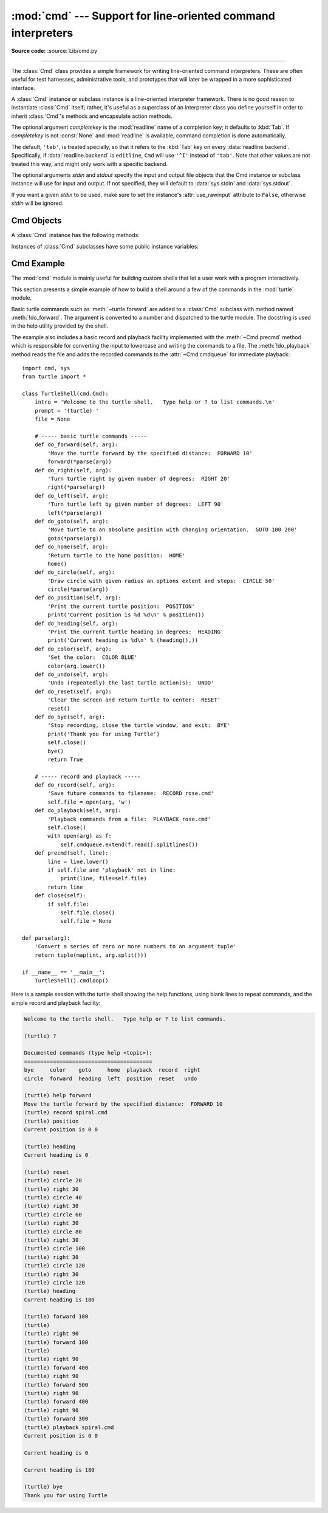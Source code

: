 :mod:`cmd` --- Support for line-oriented command interpreters
=============================================================

.. module:: cmd
   :synopsis: Build line-oriented command interpreters.

.. sectionauthor:: Eric S. Raymond <esr@snark.thyrsus.com>

**Source code:** :source:`Lib/cmd.py`

--------------

The :class:`Cmd` class provides a simple framework for writing line-oriented
command interpreters.  These are often useful for test harnesses, administrative
tools, and prototypes that will later be wrapped in a more sophisticated
interface.

.. class:: Cmd(completekey='tab', stdin=None, stdout=None)

   A :class:`Cmd` instance or subclass instance is a line-oriented interpreter
   framework.  There is no good reason to instantiate :class:`Cmd` itself; rather,
   it's useful as a superclass of an interpreter class you define yourself in order
   to inherit :class:`Cmd`'s methods and encapsulate action methods.

   The optional argument *completekey* is the :mod:`readline` name of a completion
   key; it defaults to :kbd:`Tab`. If *completekey* is not :const:`None` and
   :mod:`readline` is available, command completion is done automatically.

   The default, ``'tab'``, is treated specially, so that it refers to the
   :kbd:`Tab` key on every :data:`readline.backend`.
   Specifically, if :data:`readline.backend` is ``editline``,
   ``Cmd`` will use ``'^I'`` instead of ``'tab'``.
   Note that other values are not treated this way, and might only work
   with a specific backend.

   The optional arguments *stdin* and *stdout* specify the  input and output file
   objects that the Cmd instance or subclass  instance will use for input and
   output. If not specified, they will default to :data:`sys.stdin` and
   :data:`sys.stdout`.

   If you want a given *stdin* to be used, make sure to set the instance's
   :attr:`use_rawinput` attribute to ``False``, otherwise *stdin* will be
   ignored.

   .. versionchanged:: 3.13
      ``completekey='tab'`` is replaced by ``'^I'`` for ``editline``.


.. _cmd-objects:

Cmd Objects
-----------

A :class:`Cmd` instance has the following methods:


.. method:: Cmd.cmdloop(intro=None)

   Repeatedly issue a prompt, accept input, parse an initial prefix off the
   received input, and dispatch to action methods, passing them the remainder of
   the line as argument.

   The optional argument is a banner or intro string to be issued before the first
   prompt (this overrides the :attr:`intro` class attribute).

   If the :mod:`readline` module is loaded, input will automatically inherit
   :program:`bash`\ -like history-list editing (e.g. :kbd:`Control-P` scrolls back
   to the last command, :kbd:`Control-N` forward to the next one, :kbd:`Control-F`
   moves the cursor to the right non-destructively, :kbd:`Control-B` moves the
   cursor to the left non-destructively, etc.).

   An end-of-file on input is passed back as the string ``'EOF'``.

   .. index::
      single: ? (question mark); in a command interpreter
      single: ! (exclamation); in a command interpreter

   An interpreter instance will recognize a command name ``foo`` if and only if it
   has a method :meth:`!do_foo`.  As a special case, a line beginning with the
   character ``'?'`` is dispatched to the method :meth:`do_help`.  As another
   special case, a line beginning with the character ``'!'`` is dispatched to the
   method :meth:`!do_shell` (if such a method is defined).

   This method will return when the :meth:`postcmd` method returns a true value.
   The *stop* argument to :meth:`postcmd` is the return value from the command's
   corresponding :meth:`!do_\*` method.

   If completion is enabled, completing commands will be done automatically, and
   completing of commands args is done by calling :meth:`!complete_foo` with
   arguments *text*, *line*, *begidx*, and *endidx*.  *text* is the string prefix
   we are attempting to match: all returned matches must begin with it. *line* is
   the current input line with leading whitespace removed, *begidx* and *endidx*
   are the beginning and ending indexes of the prefix text, which could be used to
   provide different completion depending upon which position the argument is in.


.. method:: Cmd.do_help(arg)

   All subclasses of :class:`Cmd` inherit a predefined :meth:`do_help`.  This
   method, called with an argument ``'bar'``, invokes the corresponding method
   :meth:`!help_bar`, and if that is not present, prints the docstring of
   :meth:`!do_bar`, if available.  With no argument, :meth:`do_help` lists all
   available help topics (that is, all commands with corresponding
   :meth:`!help_\*` methods or commands that have docstrings), and also lists any
   undocumented commands.


.. method:: Cmd.onecmd(str)

   Interpret the argument as though it had been typed in response to the prompt.
   This may be overridden, but should not normally need to be; see the
   :meth:`precmd` and :meth:`postcmd` methods for useful execution hooks.  The
   return value is a flag indicating whether interpretation of commands by the
   interpreter should stop.  If there is a :meth:`!do_\*` method for the command
   *str*, the return value of that method is returned, otherwise the return value
   from the :meth:`default` method is returned.


.. method:: Cmd.emptyline()

   Method called when an empty line is entered in response to the prompt. If this
   method is not overridden, it repeats the last nonempty command entered.


.. method:: Cmd.default(line)

   Method called on an input line when the command prefix is not recognized. If
   this method is not overridden, it prints an error message and returns.


.. method:: Cmd.completedefault(text, line, begidx, endidx)

   Method called to complete an input line when no command-specific
   :meth:`!complete_\*` method is available.  By default, it returns an empty list.


.. method:: Cmd.columnize(list, displaywidth=80)

   Method called to display a list of strings as a compact set of columns.
   Each column is only as wide as necessary.
   Columns are separated by two spaces for readability.


.. method:: Cmd.precmd(line)

   Hook method executed just before the command line *line* is interpreted, but
   after the input prompt is generated and issued.  This method is a stub in
   :class:`Cmd`; it exists to be overridden by subclasses.  The return value is
   used as the command which will be executed by the :meth:`onecmd` method; the
   :meth:`precmd` implementation may re-write the command or simply return *line*
   unchanged.


.. method:: Cmd.postcmd(stop, line)

   Hook method executed just after a command dispatch is finished.  This method is
   a stub in :class:`Cmd`; it exists to be overridden by subclasses.  *line* is the
   command line which was executed, and *stop* is a flag which indicates whether
   execution will be terminated after the call to :meth:`postcmd`; this will be the
   return value of the :meth:`onecmd` method.  The return value of this method will
   be used as the new value for the internal flag which corresponds to *stop*;
   returning false will cause interpretation to continue.


.. method:: Cmd.preloop()

   Hook method executed once when :meth:`cmdloop` is called.  This method is a stub
   in :class:`Cmd`; it exists to be overridden by subclasses.


.. method:: Cmd.postloop()

   Hook method executed once when :meth:`cmdloop` is about to return. This method
   is a stub in :class:`Cmd`; it exists to be overridden by subclasses.


Instances of :class:`Cmd` subclasses have some public instance variables:

.. attribute:: Cmd.prompt

   The prompt issued to solicit input.


.. attribute:: Cmd.identchars

   The string of characters accepted for the command prefix.


.. attribute:: Cmd.lastcmd

   The last nonempty command prefix seen.


.. attribute:: Cmd.cmdqueue

   A list of queued input lines.  The cmdqueue list is checked in
   :meth:`cmdloop` when new input is needed; if it is nonempty, its elements
   will be processed in order, as if entered at the prompt.


.. attribute:: Cmd.intro

   A string to issue as an intro or banner.  May be overridden by giving the
   :meth:`cmdloop` method an argument.


.. attribute:: Cmd.doc_header

   The header to issue if the help output has a section for documented commands.


.. attribute:: Cmd.misc_header

   The header to issue if the help output has a section for miscellaneous  help
   topics (that is, there are :meth:`!help_\*` methods without corresponding
   :meth:`!do_\*` methods).


.. attribute:: Cmd.undoc_header

   The header to issue if the help output has a section for undocumented  commands
   (that is, there are :meth:`!do_\*` methods without corresponding :meth:`!help_\*`
   methods).


.. attribute:: Cmd.ruler

   The character used to draw separator lines under the help-message headers.  If
   empty, no ruler line is drawn.  It defaults to ``'='``.


.. attribute:: Cmd.use_rawinput

   A flag, defaulting to true.  If true, :meth:`cmdloop` uses :func:`input` to
   display a prompt and read the next command; if false, :data:`sys.stdout.write <sys.stdout>`
   and :data:`sys.stdin.readline <sys.stdin>` are used. (This means that by importing
   :mod:`readline`, on systems that support it, the interpreter will automatically
   support :program:`Emacs`\ -like line editing  and command-history keystrokes.)


.. _cmd-example:

Cmd Example
-----------

.. sectionauthor:: Raymond Hettinger <python at rcn dot com>

The :mod:`cmd` module is mainly useful for building custom shells that let a
user work with a program interactively.

This section presents a simple example of how to build a shell around a few of
the commands in the :mod:`turtle` module.

Basic turtle commands such as :meth:`~turtle.forward` are added to a
:class:`Cmd` subclass with method named :meth:`!do_forward`.  The argument is
converted to a number and dispatched to the turtle module.  The docstring is
used in the help utility provided by the shell.

The example also includes a basic record and playback facility implemented with
the :meth:`~Cmd.precmd` method which is responsible for converting the input to
lowercase and writing the commands to a file.  The :meth:`!do_playback` method
reads the file and adds the recorded commands to the :attr:`~Cmd.cmdqueue` for
immediate playback::

    import cmd, sys
    from turtle import *

    class TurtleShell(cmd.Cmd):
        intro = 'Welcome to the turtle shell.   Type help or ? to list commands.\n'
        prompt = '(turtle) '
        file = None

        # ----- basic turtle commands -----
        def do_forward(self, arg):
            'Move the turtle forward by the specified distance:  FORWARD 10'
            forward(*parse(arg))
        def do_right(self, arg):
            'Turn turtle right by given number of degrees:  RIGHT 20'
            right(*parse(arg))
        def do_left(self, arg):
            'Turn turtle left by given number of degrees:  LEFT 90'
            left(*parse(arg))
        def do_goto(self, arg):
            'Move turtle to an absolute position with changing orientation.  GOTO 100 200'
            goto(*parse(arg))
        def do_home(self, arg):
            'Return turtle to the home position:  HOME'
            home()
        def do_circle(self, arg):
            'Draw circle with given radius an options extent and steps:  CIRCLE 50'
            circle(*parse(arg))
        def do_position(self, arg):
            'Print the current turtle position:  POSITION'
            print('Current position is %d %d\n' % position())
        def do_heading(self, arg):
            'Print the current turtle heading in degrees:  HEADING'
            print('Current heading is %d\n' % (heading(),))
        def do_color(self, arg):
            'Set the color:  COLOR BLUE'
            color(arg.lower())
        def do_undo(self, arg):
            'Undo (repeatedly) the last turtle action(s):  UNDO'
        def do_reset(self, arg):
            'Clear the screen and return turtle to center:  RESET'
            reset()
        def do_bye(self, arg):
            'Stop recording, close the turtle window, and exit:  BYE'
            print('Thank you for using Turtle')
            self.close()
            bye()
            return True

        # ----- record and playback -----
        def do_record(self, arg):
            'Save future commands to filename:  RECORD rose.cmd'
            self.file = open(arg, 'w')
        def do_playback(self, arg):
            'Playback commands from a file:  PLAYBACK rose.cmd'
            self.close()
            with open(arg) as f:
                self.cmdqueue.extend(f.read().splitlines())
        def precmd(self, line):
            line = line.lower()
            if self.file and 'playback' not in line:
                print(line, file=self.file)
            return line
        def close(self):
            if self.file:
                self.file.close()
                self.file = None

    def parse(arg):
        'Convert a series of zero or more numbers to an argument tuple'
        return tuple(map(int, arg.split()))

    if __name__ == '__main__':
        TurtleShell().cmdloop()


Here is a sample session with the turtle shell showing the help functions, using
blank lines to repeat commands, and the simple record and playback facility:

.. code-block:: none

    Welcome to the turtle shell.   Type help or ? to list commands.

    (turtle) ?

    Documented commands (type help <topic>):
    ========================================
    bye     color    goto     home  playback  record  right
    circle  forward  heading  left  position  reset   undo

    (turtle) help forward
    Move the turtle forward by the specified distance:  FORWARD 10
    (turtle) record spiral.cmd
    (turtle) position
    Current position is 0 0

    (turtle) heading
    Current heading is 0

    (turtle) reset
    (turtle) circle 20
    (turtle) right 30
    (turtle) circle 40
    (turtle) right 30
    (turtle) circle 60
    (turtle) right 30
    (turtle) circle 80
    (turtle) right 30
    (turtle) circle 100
    (turtle) right 30
    (turtle) circle 120
    (turtle) right 30
    (turtle) circle 120
    (turtle) heading
    Current heading is 180

    (turtle) forward 100
    (turtle)
    (turtle) right 90
    (turtle) forward 100
    (turtle)
    (turtle) right 90
    (turtle) forward 400
    (turtle) right 90
    (turtle) forward 500
    (turtle) right 90
    (turtle) forward 400
    (turtle) right 90
    (turtle) forward 300
    (turtle) playback spiral.cmd
    Current position is 0 0

    Current heading is 0

    Current heading is 180

    (turtle) bye
    Thank you for using Turtle
